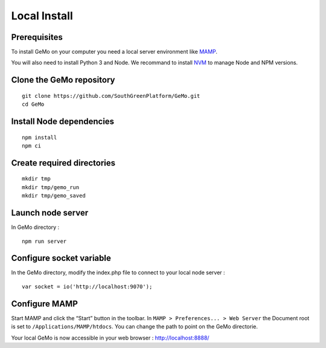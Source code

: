 Local Install
=============

Prerequisites
^^^^^^^^^^^^^

To install GeMo on your computer you need a local server environment like `MAMP <https://www.mamp.info/en/downloads/>`_.

You will also need to install Python 3 and Node. We recommand to install `NVM <https://github.com/nvm-sh/nvm/>`_ to manage Node and NPM versions.

Clone the GeMo repository
^^^^^^^^^^^^^^^^^^^^^^^^^

::

    git clone https://github.com/SouthGreenPlatform/GeMo.git
    cd GeMo

Install Node dependencies
^^^^^^^^^^^^^^^^^^^^^^^^^

::

    npm install
    npm ci

Create required directories
^^^^^^^^^^^^^^^^^^^^^^^^^^^

::

    mkdir tmp
    mkdir tmp/gemo_run
    mkdir tmp/gemo_saved

Launch node server
^^^^^^^^^^^^^^^^^^

In GeMo directory :

::

    npm run server
    
Configure socket variable
^^^^^^^^^^^^^^^^^^^^^^^^^

In the GeMo directory, modify the index.php file to connect to your local node server :

::

    var socket = io('http://localhost:9070');
    

Configure MAMP 
^^^^^^^^^^^^^^

Start MAMP and click the “Start” button in the toolbar.
In ``MAMP > Preferences... > Web Server`` the Document root is set to ``/Applications/MAMP/htdocs``. 
You can change the path to point on the GeMo directorie.

Your local GeMo is now accessible in your web browser : http://localhost:8888/
    

